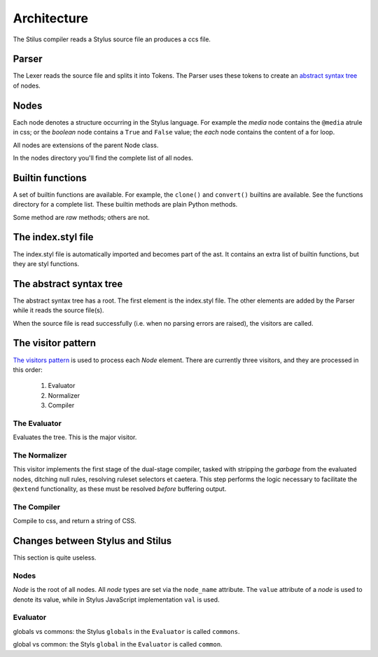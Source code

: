 Architecture
============

The Stilus compiler reads a Stylus source file an produces a ccs file.

Parser
------

The Lexer reads the source file and splits it into Tokens.  The Parser
uses these tokens to create an `abstract syntax tree <https://en.wikipedia.org/wiki/Abstract_syntax_tree>`_ of nodes.

Nodes
-----

Each node denotes a structure occurring in the Stylus language.  For example
the *media* node contains the ``@media`` atrule in css; or the *boolean* node
contains a ``True`` and ``False`` value; the *each* node contains the content
of a for loop.

All nodes are extensions of the parent Node class.

In the nodes directory you'll find the complete list of all nodes.

Builtin functions
-----------------

A set of builtin functions are available.  For example, the ``clone()`` and
``convert()`` builtins are available.   See the functions directory for a
complete list.  These builtin methods are plain Python methods.

Some method are *raw* methods; others are not.

The index.styl file
-------------------

The index.styl file is automatically imported and becomes part of the ast.
It contains an extra list of builtin functions, but they are styl functions.

The abstract syntax tree
------------------------

The abstract syntax tree has a root.  The first element is the index.styl
file.  The other elements are added by the Parser while it reads the source
file(s).

When the source file is read successfully (i.e. when no parsing errors are
raised), the visitors are called.

The visitor pattern
-------------------

`The visitors pattern <https://en.wikipedia.org/wiki/Visitor_pattern>`_ is
used to process each *Node* element.  There are currently three visitors,
and they are processed in this order:

 1. Evaluator
 2. Normalizer
 3. Compiler

The Evaluator
^^^^^^^^^^^^^

Evaluates the tree.  This is the major visitor.

The Normalizer
^^^^^^^^^^^^^^

This visitor implements the first stage of the dual-stage compiler, tasked
with stripping the *garbage* from the evaluated nodes, ditching null rules,
resolving ruleset selectors et caetera.  This step performs the logic
necessary to facilitate the ``@extend`` functionality, as these must be
resolved *before* buffering output.

The Compiler
^^^^^^^^^^^^

Compile to css, and return a string of CSS.


Changes between Stylus and Stilus
---------------------------------

This section is quite useless.

Nodes
^^^^^

*Node* is the root of all nodes.  All *node* types are set via the
``node_name`` attribute.  The ``value`` attribute of a *node* is used to
denote its value, while in Stylus JavaScript implementation ``val`` is
used.

Evaluator
^^^^^^^^^

globals vs commons: the Stylus ``globals`` in the ``Evaluator`` is called
``commons``.

global vs common: the Styls ``global`` in the ``Evaluator`` is called
``common``.
